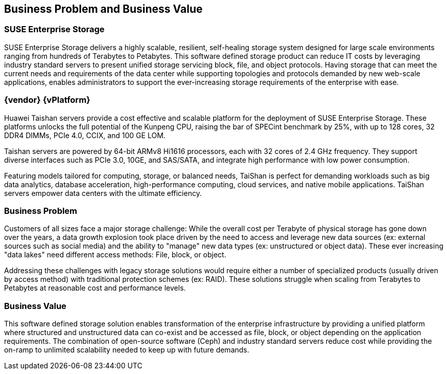 == Business Problem and Business Value
=== SUSE Enterprise Storage
SUSE Enterprise Storage delivers a highly scalable, resilient, self-healing storage system designed for large scale environments ranging from hundreds of Terabytes to Petabytes. This software defined storage product can reduce IT costs by leveraging industry standard servers to present unified storage servicing block, file, and object protocols. Having storage that can meet the current needs and requirements of the data center while supporting topologies and protocols demanded by new web-scale applications, enables administrators to support the ever-increasing storage requirements of the enterprise with ease.

=== {vendor} {vPlatform}
Huawei Taishan servers provide a cost effective and scalable platform for the deployment of SUSE Enterprise Storage. These platforms unlocks the full potential of the Kunpeng CPU, raising the bar of SPECint benchmark by 25%, with up to 128 cores, 32 DDR4 DIMMs, PCIe 4.0, CCIX, and 100 GE LOM.

Taishan servers are powered by 64-bit ARMv8 Hi1616 processors, each with 32 cores of 2.4 GHz frequency. They support diverse interfaces such as PCIe 3.0, 10GE, and SAS/SATA, and integrate high performance with low power consumption.

Featuring models tailored for computing, storage, or balanced needs, TaiShan is perfect for demanding workloads such as big data analytics, database acceleration, high-performance computing, cloud services, and native mobile applications. TaiShan servers empower data centers with the ultimate efficiency.

=== Business Problem 
Customers of all sizes face a major storage challenge: While the overall cost per Terabyte of physical storage has gone down over the years, a data growth explosion took place driven by the need to access and leverage new data sources (ex: external sources such as social media) and the ability to "manage" new data types (ex: unstructured or object data). These ever increasing "data lakes" need different access methods: File, block, or object.

Addressing these challenges with legacy storage solutions would require either a number of specialized products (usually driven by access method) with traditional protection schemes (ex: RAID). These solutions struggle when scaling from Terabytes to Petabytes at reasonable cost and performance levels.

=== Business Value 
This software defined storage solution enables transformation of the enterprise infrastructure by providing a unified platform where structured and unstructured data can co-exist and be accessed as file, block, or object depending on the application requirements. The combination of open-source software (Ceph) and industry standard servers reduce cost while providing the on-ramp to unlimited scalability needed to keep up with future demands.